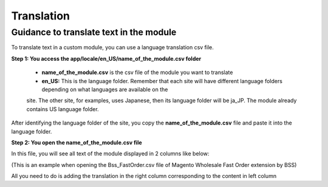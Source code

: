Translation
===========


Guidance to translate text in the module
----------------------------------------

To translate text in a custom module, you can use a language translation csv file.  

**Step 1: You access the  app/locale/en_US/name_of_the_module.csv folder**

	* **name_of_the_module.csv** is the csv file of the module you want to translate 
	
	* **en_US:** This is the language folder. Remember that each site will have different language folders depending on what languages are available on the 
	site. The other site, for examples, uses Japanese, then its language folder will be ja_JP. The module already contains US language folder. 
	
After identifying the language folder of the site, you copy the **name_of_the_module.csv** file and paste it into the language folder. 


**Step 2: You open the name_of_the_module.csv file**

In this file, you will see all text of the module displayed in 2 columns like below:

.. image:: images/translation/translation1.jpg

(This is an example when opening the Bss_FastOrder.csv file of Magento Wholesale Fast Order extension by BSS)

All you need to do is adding the translation in the right column corresponding to the content in left column